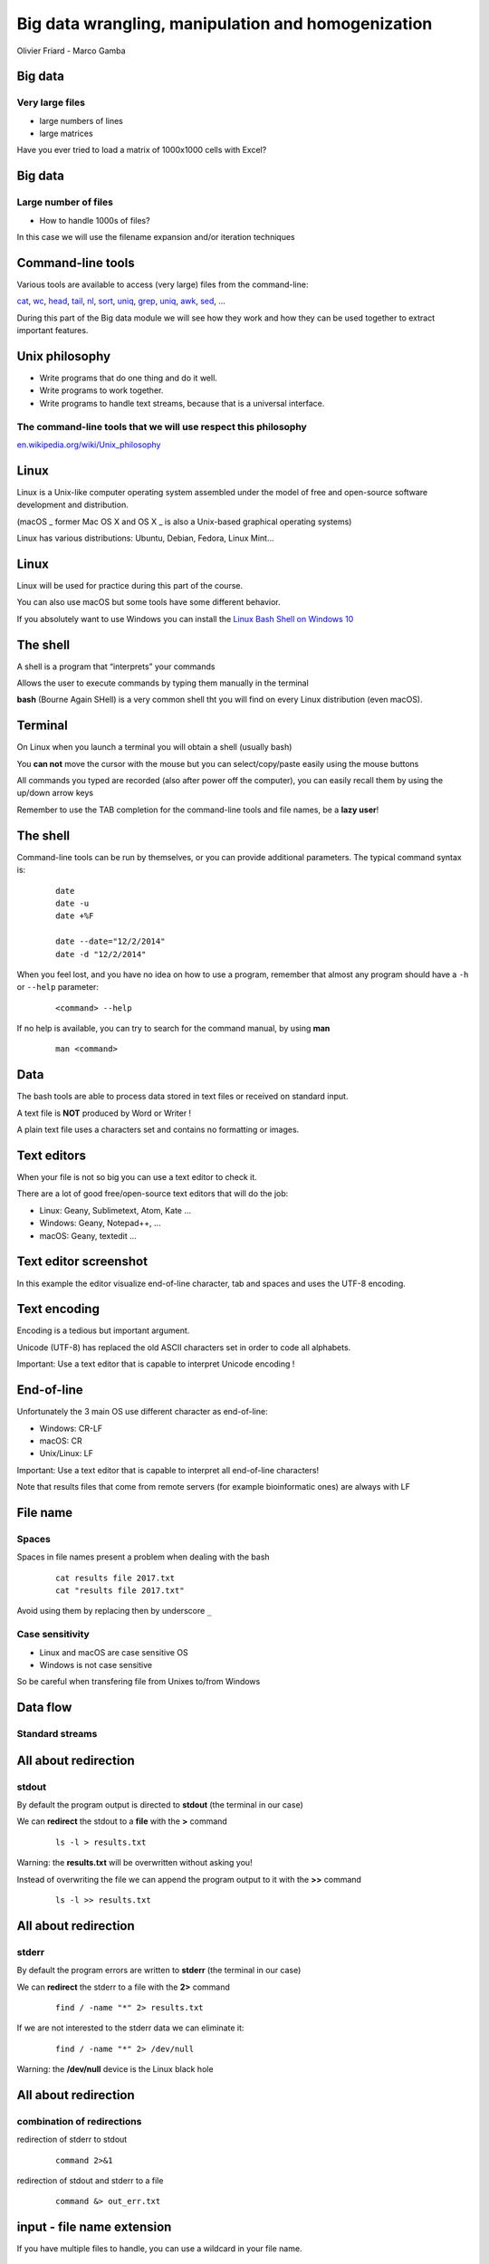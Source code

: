 Big data wrangling, manipulation and homogenization
###################################################



.. rst2pdf file.rst -b1 -s slides2.style


.. footer::

        PhD Toolbox course - 2017-04-19



.. class:: center

Olivier Friard - Marco Gamba

.. class:: center


.. raw:: pdf

 PageBreak cutePage




Big data
========


Very large files
-----------------

- large numbers of lines



- large matrices

Have you ever tried to load a matrix of 1000x1000 cells with Excel?





Big data
========

Large number of files
---------------------

- How to handle 1000s of files?

In this case we will use the filename expansion and/or iteration techniques





Command-line tools
==================

Various tools are available to access (very large) files from the command-line:

`cat`_, `wc`_, `head`_, `tail`_, `nl`_, `sort`_, `uniq`_, `grep`_, `uniq`_, `awk`_, `sed`_, ...


During this part of the Big data module we will see how they work and how they can be used together
to extract important features.





Unix philosophy
===============

.. image:: Ken_n_dennis.jpg
   :align: right
   :width: 500

* Write programs that do one thing and do it well.
* Write programs to work together.
* Write programs to handle text streams, because that is a universal interface.


The command-line tools that we will use respect this philosophy
---------------------------------------------------------------


`en.wikipedia.org/wiki/Unix_philosophy <https://en.wikipedia.org/wiki/Unix_philosophy>`_



Linux
=====


Linux is a Unix-like computer operating system assembled under the model of free and open-source software development and distribution.

(macOS _ former Mac OS X and OS X _ is also a Unix-based graphical operating systems)

Linux has various distributions: Ubuntu, Debian, Fedora, Linux Mint...





Linux
=====

.. image:: mac_windows_linux.jpg
   :align: center
   :width: 1000


Linux will be used for practice during this part of the course.

You can also use macOS but some tools have some different behavior.

If you absolutely want to use Windows you can install the `Linux Bash Shell on Windows 10 <https://www.howtogeek.com/249966/how-to-install-and-use-the-linux-bash-shell-on-windows-10>`_





The shell
=========


A shell is a program that “interprets” your commands

Allows the user to execute commands by typing them manually in the terminal

**bash** (Bourne Again SHell) is a very common shell tht you will find on every Linux distribution (even macOS).





Terminal
=========

On Linux when you launch a terminal you will obtain a shell (usually bash)

.. image:: terminal.png
   :align: center
   :width: 900

You **can not** move the cursor with the mouse but you can select/copy/paste easily using the mouse buttons

All commands you typed are recorded (also after power off the computer), you can easily recall them by using the up/down arrow keys

Remember to use the TAB completion for the command-line tools and file names, be a **lazy user**!


The shell
=========


Command-line tools can be run by themselves, or you can provide additional
parameters. The typical command syntax is:

 ::

    date
    date -u
    date +%F

    date --date="12/2/2014"
    date -d "12/2/2014"

When you feel lost, and you have no idea on how to use a program,
remember that almost any program should have a ``-h`` or ``--help`` parameter:

 ::

    <command> --help


If no help is available, you can try to search for the command manual, by using **man**

 ::

    man <command>




Data
====

The bash tools are able to process data stored in text files or received on standard input.

A text file is **NOT** produced by Word or Writer !

A plain text file uses a characters set and contains no formatting or images.




Text editors
=============

When your file is not so big you can use a text editor to check it.

There are a lot of good free/open-source text editors that will do the job:

- Linux: Geany, Sublimetext, Atom, Kate ...
- Windows: Geany, Notepad++, ...
- macOS: Geany, textedit ...



Text editor screenshot
=======================

.. image:: geany_example.png
   :width: 900

In this example the editor visualize end-of-line character, tab and spaces and uses the UTF-8 encoding.






Text encoding
=============

Encoding is a tedious but important argument.


Unicode (UTF-8) has replaced the old ASCII characters set in order to code all alphabets.

Important: Use a text editor that is capable to interpret Unicode encoding !





End-of-line
===========


Unfortunately the 3 main OS use different character as end-of-line:

- Windows: CR-LF
- macOS: CR
- Unix/Linux: LF

Important: Use a text editor that is capable to interpret all end-of-line characters!

Note that results files that come from remote servers (for example bioinformatic ones) are always with LF




File name
=========

Spaces
------

Spaces in file names present a problem when dealing with the bash

 ::

    cat results file 2017.txt
    cat "results file 2017.txt"

Avoid using them by replacing then by underscore ``_``



Case sensitivity
----------------

- Linux and macOS are case sensitive OS
- Windows is not case sensitive


So be careful when transfering file from Unixes to/from Windows










Data flow
=========

Standard streams
-----------------


.. image:: standard_streams.png
   :align: center
   :width: 1000



All about redirection
=====================


stdout
-------

By default the program output is directed to **stdout** (the terminal in our case)

We can **redirect** the stdout to a **file** with the **>** command

 ::

    ls -l > results.txt

Warning: the **results.txt** will be overwritten without asking you!

Instead of overwriting the file we can append the program output to it with the **>>** command

 ::

    ls -l >> results.txt




All about redirection
=====================

stderr
-------

By default the program errors are written to **stderr** (the terminal in our case)

We can **redirect**  the stderr to a file with the **2>** command

 ::

    find / -name "*" 2> results.txt

If we are not interested to the stderr data we can eliminate it:

 ::

    find / -name "*" 2> /dev/null

Warning: the **/dev/null** device is the Linux black hole




All about redirection
=====================

combination of redirections
----------------------------


redirection of stderr to stdout

 ::

    command 2>&1

redirection of stdout and stderr to a file

 ::

    command &> out_err.txt



input - file name extension
===========================

If you have multiple files to handle, you can use a wildcard in your file name.

 ::

    wc -l *.txt
    wc -l *.txt *.tsv
    wc -l x????.txt



Reproducible research
=====================

Important: Do not overwrite the results files but change the file names after every operation on your files

In this way you can go back in case of mistake

Example:

 ::

    sort file.txt > file_sorted.txt
    head -n 100 file_sorted.txt > file_sorted_truncated.txt

You can save all commands in a text file (**script**)

the **history** command can help you




pipes
=====

the pipe character ``|`` allow us to redirect the stdout to another program

 ::

    grep alice users.txt | wc -l

the above command will count the number of rows containing alice in the users.txt file



Using more CPU/Threads
======================




ls
==


``ls`` LiSts files in current directory

Options:

-l    column output
-a    all files
-h    output for human
-R    recurse all dir

Examples:

::


    ls -ltr
    ls -lh
    ls -lR



cat
===

``cat`` (CATenate) reads data from files, and outputs their contents.

 ::

    cat fruits.txt
    cat *.txt > one_big_file.txt
    cat -n fruits.txt






wc
==

``wc`` (Word Count) prints a count of lines, words, and bytes for each input file.

 ::

    wc fruits.txt


count the lines in all .txt files:

 ::

    wc -l *.txt





head
====

``head``, by default, prints the first 10 lines of each input file.

 ::

    head matrix.tsv


display only the first row:

 ::

    head -n 1 matrix.tsv


 display all lines except 10 last

 ::

    head -n -10




tail
====

``tail`` prints the last 10 lines of each input file

 ::

    tail results.txt


display continously the end of a file:

 ::

    tail -f results.txt


display last 25 rows of file

 ::

    tail -n -25 results.txt


display rows from 100 to 105:

 ::

    head -n 105 results.txt | tail -n 5




assignement_display:

display the row #9099873 of the parking_violation_2014.csv file




nl
==


``nl`` numbers the lines in a file.

::

    nl list.txt > nlist.txt

::

    apples
    oranges
    potatoes
    lemons
    garlic

::

    1	apples
    2	oranges
    3	potatoes
    4	lemons
    5	garlic



sort
====

``sort`` sorts the contents of the input files, line by line

Options:

-n  numeric sort

-k  start_field, end_field_pos  sort by field

-r   reverse sort

-f   ignore case


::

    sort -f names.txt


Important: the ``-R`` option (random sort) do not work as expected


shuf
====

``shuf`` generate random permutations

-r  output lines can be repeated


and now an easy assignment to begin...


sort assignement
================

1. Go to the ``data/assignement_sort`` directory

2. sort the various files (``fruits.txt``, ``numeric_values.txt`` and ``fruits_numeric.txt`` by 2nd column)

3. sort the ``names.txt`` file by first column (the row header must remain as first row)

4. shuffle the ``names.txt`` file and save it as ``names_shuffled.txt``




uniq
====

``uniq`` reports or filters out repeated lines in a file.

Important: the input must be sorted (use the ``sort`` command before applying uniq)

::

    cat fruits.txt | sort | uniq
    cat fruits.txt | sort | uniq -c
    cat fruits.txt | sort | uniq -d

comm
====

``comm`` compare sorted files FILE1 and FILE2 line-by-line.





grep
====

``grep`` prints any lines which match a specified pattern

::

    grep PATTERN FILE

Example:

 ::

    grep banana fruits.txt


Options:


-i   ignore case
-n   display line number
-c   count occurences
-v   list rows that do NOT contain the pattern
-r   recurse all sub directories
-w   will search for whole word
-l   will only display the file name


::

    grep '^banana' fruits.txt
    grep 'banana$' fruits.txt


grep assignement
================


shopping list
--------------

Go to the ``data/assignement_grep`` directory

Create a file containing the shopping list: ingredients present in ``recipe.txt`` file that are not in ``in_house.txt`` file


.. sort recipes.txt in_house.txt | uniq -d | grep -v -f - recipes.txt


sed
===

``sed`` is a Stream EDitor. It is used to perform basic text transformations

Replace every occurence of **text** by **example**

 ::

    sed 's#test#example#g' myfile.txt > newfile.txt


Delete the line #12 into the input file

 ::

    sed -i '12d' fruits.txt


Delete all rows containing apples

 ::

    sed -i '/apples/d fruits.txt


Important: the -i option make transformations irreversible!





sed assignement
===============

Go to the ``data/assignement_homogeneity`` directory


check the homogeneity of animal names in the ``list.txt`` file and replace animal names when mistyped

.. head list.txt
   awk -F'_' '{print $1}' list.txt | sort | uniq
   sed -i 's#XXX#YYY#g' list.txt



for
===

this command allows you to loop over elements. The syntax is:

 ::

    for VARIABLE in LIST; DO command $VARIABLE; done


example
-------

conversion of sound files from AIFF to WAV format

 ::

    for f in *.aiff; do sox $f $f.wav; done


sox is command line utility that can convert various formats of audio files
`http://sox.sourceforge.net  <http://sox.sourceforge.net>`_




for assignment
==============

1. Go to ``data/assignment_for`` directory

2. Check if file names contain spaces

.. grep " "

3. Replace all spaces in file names by ``_`` (underscore)

.. for f in * ; do n=`echo $f | tr "[:blank:]" "_"` ; mv "$f" "$n" ;done

4. Downsample all the WAV files to 22000 Hz. You can use the sox command-line utility

.. for f in *.wav; do sox $f -r 22000 $f.22000.wav; done




.. for f in $(ls *DP3*.Pitch); do cp $f DP3; done
   for f in *ratsy.* ;do mv $f ${f/ratsy/ratsytarehy};done
   find . -type f -exec mv {} . \;




awk
===

``awk`` is an interpreted programming language which focuses on processing text

filter files (like grep do)

 ::

    awk '/banana/ {print $0}' fruits.txt


display the number of fields of tab separated values file:

 ::

    awk -F'\t' '{print NF}'


display the unique values of the sorted first column (fields separated by ``;``)

 ::

    awk -F";" '{print $1}' | sort | uniq



and now some magic...
======================

::

    awk 'BEGIN {FS=OFS="\t"} { for (i=1;i<=NF;i++)
    { arr[NR,i]=$i; if(big <= NF) big=NF; } } END
    { for(i=1;i<=big;i++) { for(j=1;j<=NR;j++)
    { printf(\"%s%s\",arr[j,i], (j==NR ? "" : OFS)); }
     print ""; } }' matrix.tsv

awk script for matrix transposition




Assignements
=============


1. Go to the ``data/assignement_display`` directory


2. check if the ``parking_violation_year_2014.csv``  file is homogeneous. If not render it homogeneous by deleting the incorrect rows

..  awk -F',' '{print NF}' parking_violation_year_2014.csv  | sort | uniq -c
    awk -F',' '{print NF}' parking_violation_year_2014.csv  | nl | awk '{if ($2==46) {print $1}}' > rows_to_delete
    cat rows_to_delete | while read r; do sed -i "$r"'d' p; done


3. how many different cars have made a parking violation?

.. awk -F',' '{print $2}' parking_violation_year_2014.csv | sort | uniq



4. what is the car plate that made the greatest number of parking violations?

.. awk -F',' '{print $2}' parking_violation_year_2014.csv | sort | uniq -c | sort -nr


5. extract date column and convert it to ISO8601 date


..  awk -F',' '{print $4}' parking_violation_year_2014 > date.txt
    awk -F'/' '{print $3"-"$1"-"$2}' date.txt > date_ISO.txt

    awk -F'/' '{for (i=3; i<=3; i++) {print $i}}' date.txt


6. Go to the ``data/assignement_many_files`` directory


7. check homogeneity of animal names and sound type in all files

.. awk

8. Check if all files are different

.. sort 1md5sum | awk '{print $1}' | uniq -d | grep -f - 1md5sum


9. Check if all files have same type

.. file -b *


